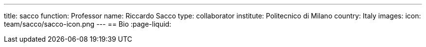---
title: sacco
function: Professor
name: Riccardo Sacco
type: collaborator
institute: Politecnico di Milano
country: Italy
images:
  icon: team/sacco/sacco-icon.png
---
== Bio
:page-liquid:
